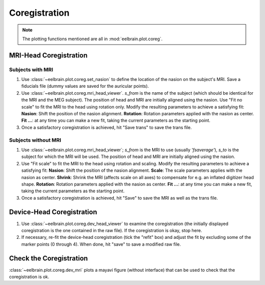 .. _mne-coreg-info:

**************
Coregistration
**************

.. note:: The plotting functions mentioned are all in 
   :mod:`eelbrain.plot.coreg`.


MRI-Head Coregistration
=======================

Subjects with MRI
-----------------

#. Use :class:`~eelbrain.plot.coreg.set_nasion` to define the location of the
   nasion on the subject's MRI. Save a fiducials file (dummy values are saved
   for the auricular points).
#. Use :class:`~eelbrain.plot.coreg.mri_head_viewer`.
   `s_from` is the name of the subject (which should be identical for the MRI
   and the MEG subject).
   The position of head and MRI are initially aligned using the nasion.
   Use "Fit no scale" to fit the MRI to the head using rotation only.
   Modify the resulting parameters to achieve a satisfying fit:
   **Nasion**: Shift the position of the nasion alignment.
   **Rotation**: Rotation parameters applied with the nasion as center.
   **Fit ...**: at any time you can make a new fit, taking the current parameters
   as the starting point.
#. Once a satisfactory coregistration is achieved, hit "Save trans" to save
   the trans file.

Subjects without MRI
--------------------

#. Use :class:`~eelbrain.plot.coreg.mri_head_viewer`;
   `s_from` is the MRI to use (usually `'fsaverage'`), `s_to` is the subject
   for which the MRI will be used.
   The position of head and MRI are initially aligned using the nasion.
#. Use "Fit scale" to fit the MRI to the head using rotation and scaling.
   Modify the resulting parameters to achieve a satisfying fit:
   **Nasion**: Shift the position of the nasion alignment.
   **Scale**: The scale parameters applies with the nasion as center.
   **Shrink**: Shrink the MRI (affects scale on all axes) to compensate for
   e.g. an inflated digitizer head shape.
   **Rotation**: Rotation parameters applied with the nasion as center.
   **Fit ...**: at any time you can make a new fit, taking the current parameters
   as the starting point.
#. Once a satisfactory coregistration is achieved, hit "Save" to save the MRI
   as well as the trans file.


Device-Head Coregistration
==========================

#. Use :class:`~eelbrain.plot.coreg.dev_head_viewer` to examine the
   coregistration (the initially displayed coregistration is the one contained
   in the raw file).
   If the coregistration is okay, stop here.
#. If necessary, re-fit the device-head coregistration (tick the "refit" box)
   and adjust the fit by excluding some of the marker points (0 through 4).
   When done, hit "save" to save a modified raw file.


Check the Coregistration
========================

:class:`~eelbrain.plot.coreg.dev_mri` plots a mayavi figure (without
interface) that can be used to check that the coregistration is ok.
